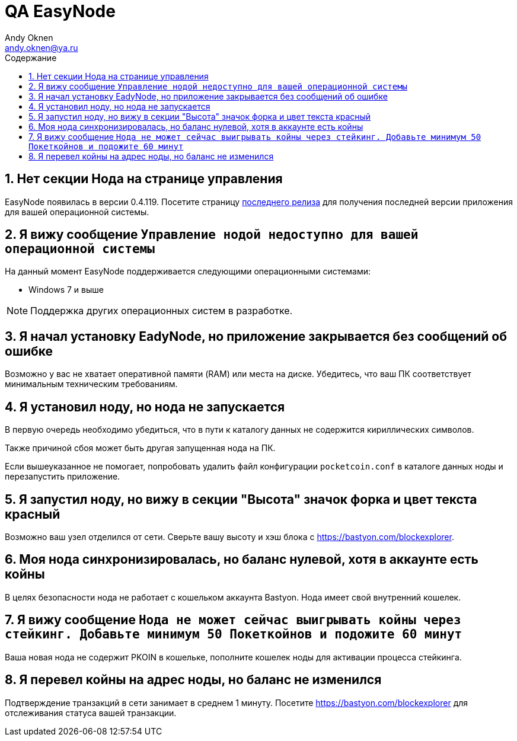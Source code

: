= QA EasyNode
Andy Oknen <andy.oknen@ya.ru>;
:toc: left
:toc-title: Содержание

:sectnums:

== Нет секции Нода на странице управления
====
EasyNode появилась в версии 0.4.119.
 Посетите страницу link:https://github.com/pocketnetteam/pocketnet.gui/releases/latest[последнего релиза] для получения последней версии приложения для вашей операционной системы.
====

== Я вижу сообщение `Управление нодой недоступно для вашей операционной системы`
====
На данный момент EasyNode поддерживается следующими операционными системами:

* Windows 7 и выше

NOTE: Поддержка других операционных систем в разработке.
====

== Я начал установку EadyNode, но приложение закрывается без сообщений об ошибке
====
Возможно у вас не хватает оперативной памяти (RAM) или места на диске. Убедитесь, что ваш ПК соответствует минимальным техническим требованиям.
====

== Я установил ноду, но нода не запускается
====
В первую очередь необходимо убедиться, что в пути к каталогу данных не содержится кириллических символов.

Также причиной сбоя может быть другая запущенная нода на ПК.

Если вышеуказанное не помогает, попробовать удалить файл конфигурации `pocketcoin.conf` в каталоге данных ноды и перезапустить приложение.
====

== Я запустил ноду, но вижу в секции "Высота" значок форка и цвет текста красный
====
Возможно ваш узел отделился от сети. Сверьте вашу высоту и хэш блока с https://bastyon.com/blockexplorer.
====

== Моя нода синхронизировалась, но баланс нулевой, хотя в аккаунте есть койны
====
В целях безопасности нода не работает с кошельком аккаунта Bastyon. Нода имеет свой внутренний кошелек.
====

== Я вижу сообщение `Нода не может cейчас выигрывать койны через стейкинг. Добавьте минимум 50 Покеткойнов и подожите 60 минут`
====
Ваша новая нода не содержит PKOIN в кошельке, пополните кошелек ноды для активации процесса стейкинга.
====

== Я перевел койны на адрес ноды, но баланс не изменился
====
Подтверждение транзакций в сети занимает в среднем 1 минуту. Посетите https://bastyon.com/blockexplorer для отслеживания статуса вашей транзакции.
====
